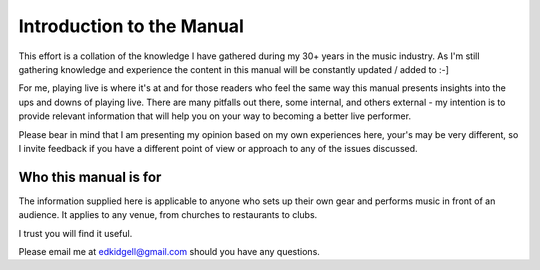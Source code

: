 Introduction to the Manual
==========================

This effort is a collation of the knowledge I have gathered during my 30+ years in the music industry. As I'm still gathering knowledge and experience the content in this manual will be constantly updated / added to :-]

For me, playing live is where it's at and for those readers who feel the same way this manual presents insights into the ups and downs of playing live. There are many pitfalls out there, some internal, and others external - my intention is to provide relevant information that will help you on your way to becoming a better live performer.

Please bear in mind that I am presenting my opinion based on my own experiences here, your's may be very different, so I invite feedback if you have a different point of view or approach to any of the issues discussed.

Who this manual is for
----------------------

The information supplied here is applicable to anyone who sets up their own gear and performs music in front of an audience. It applies to any venue, from churches to restaurants to clubs.

I trust you will find it useful.

Please email me at edkidgell@gmail.com should you have any questions.

